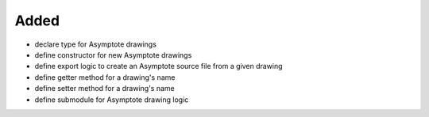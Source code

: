 Added
.....

- declare type for Asymptote drawings

- define constructor for new Asymptote drawings

- define export logic to create an Asymptote source file from a given drawing

- define getter method for a drawing's name

- define setter method for a drawing's name

- define submodule for Asymptote drawing logic
